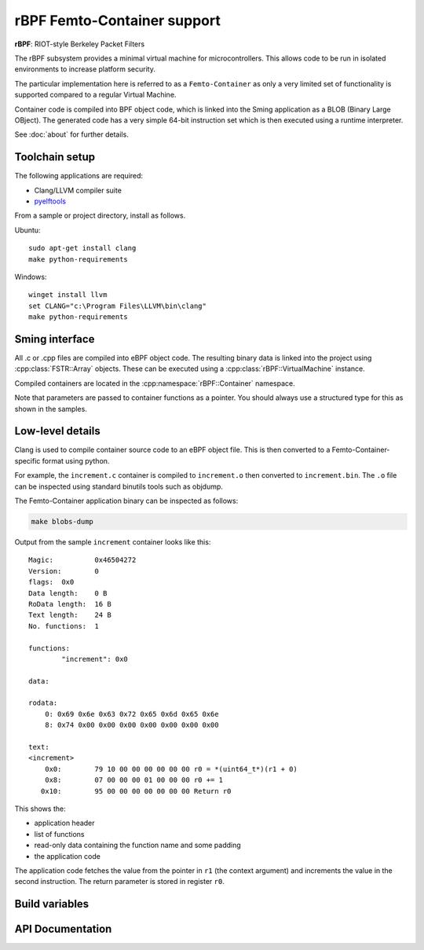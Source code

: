 rBPF Femto-Container support
============================

.. highlight:: bash

**rBPF**: RIOT-style Berkeley Packet Filters

The rBPF subsystem provides a minimal virtual machine for microcontrollers.
This allows code to be run in isolated environments to increase platform security.

The particular implementation here is referred to as a ``Femto-Container``
as only a very limited set of functionality is supported compared to a regular Virtual Machine.

Container code is compiled into BPF object code, which is linked into the Sming
application as a BLOB (Binary Large OBject).
The generated code has a very simple 64-bit instruction set which is then executed
using a runtime interpreter.

See :doc:`about` for further details.


Toolchain setup
---------------

The following applications are required:

- Clang/LLVM compiler suite
- `pyelftools <https://github.com/eliben/pyelftools>`_

From a sample or project directory, install as follows.

Ubuntu::

   sudo apt-get install clang
   make python-requirements

Windows::

   winget install llvm
   set CLANG="c:\Program Files\LLVM\bin\clang"
   make python-requirements


Sming interface
---------------

All .c or .cpp files are compiled into eBPF object code.
The resulting binary data is linked into the project using :cpp:class:`FSTR::Array` objects.
These can be executed using a :cpp:class:`rBPF::VirtualMachine` instance.

Compiled containers are located in the :cpp:namespace:`rBPF::Container` namespace.

Note that parameters are passed to container functions as a pointer.
You should always use a structured type for this as shown in the samples.


Low-level details
-----------------

Clang is used to compile container source code to an eBPF object file.
This is then converted to a Femto-Container-specific format using python.

For example, the ``increment.c`` container is compiled to ``increment.o`` then converted to ``increment.bin``.
The ``.o`` file can be inspected using standard binutils tools such as objdump.

The Femto-Container application binary can be inspected as follows:

.. code-block:: bash

	make blobs-dump

Output from the sample ``increment`` container looks like this::

	Magic:		0x46504272
	Version:	0
	flags:	0x0
	Data length:	0 B
	RoData length:	16 B
	Text length:	24 B
	No. functions:	1
	
	functions:
		"increment": 0x0
	
	data:
	
	rodata:
	    0: 0x69 0x6e 0x63 0x72 0x65 0x6d 0x65 0x6e
	    8: 0x74 0x00 0x00 0x00 0x00 0x00 0x00 0x00
	
	text:
	<increment>
	    0x0:	79 10 00 00 00 00 00 00 r0 = *(uint64_t*)(r1 + 0)
	    0x8:	07 00 00 00 01 00 00 00 r0 += 1
	   0x10:	95 00 00 00 00 00 00 00 Return r0

This shows the:

- application header
- list of functions
- read-only data containing the function name and some padding
- the application code

The application code fetches the value from the pointer in ``r1`` (the context
argument) and increments the value in the second instruction.
The return parameter is stored in register ``r0``.


Build variables
---------------

.. envvar:: RBPF_CONTAINER_PATH

	default: ``container``

	Location of Femto-Container applications.
	Place all .c and .cpp source modules here.



API Documentation
-----------------

.. doxygennamespace:: rBPF
   :members:
